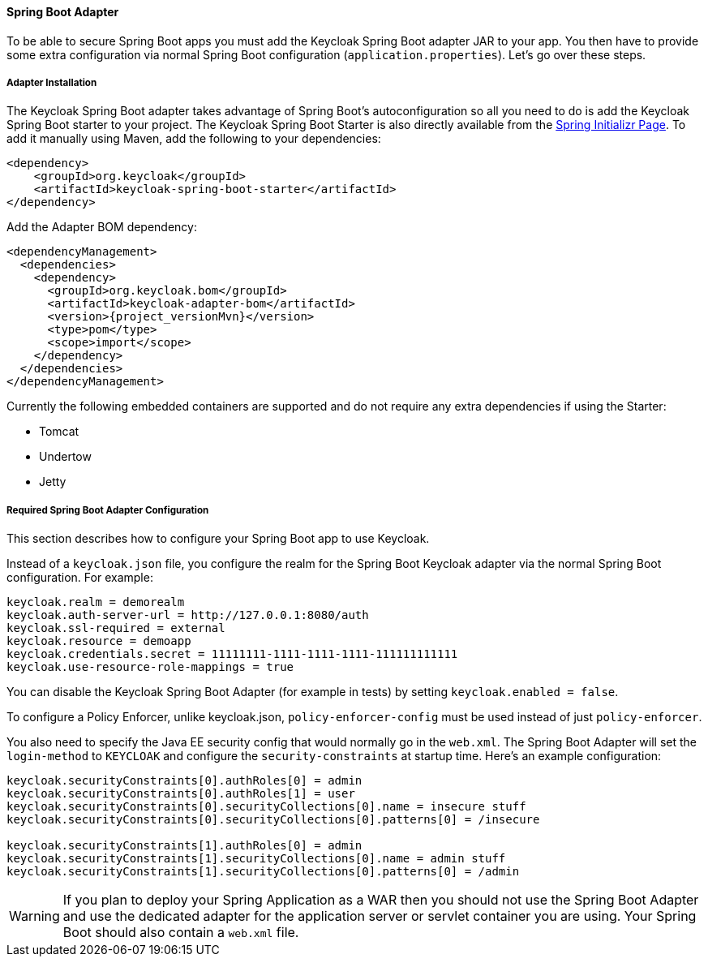[[_spring_boot_adapter]]
==== Spring Boot Adapter

To be able to secure Spring Boot apps you must add the Keycloak Spring Boot adapter JAR to your app.
You then have to provide some extra configuration via normal Spring Boot configuration (`application.properties`).  Let's go over these steps.

[[_spring_boot_adapter_installation]]
===== Adapter Installation

The Keycloak Spring Boot adapter takes advantage of Spring Boot's autoconfiguration so all you need to do is add the Keycloak Spring Boot starter to your project.
The Keycloak Spring Boot Starter is also directly available from the https://start.spring.io/[Spring Initializr Page].
To add it manually using Maven, add the following to your dependencies:


[source,xml,subs="attributes+"]
----


<dependency>
    <groupId>org.keycloak</groupId>
    <artifactId>keycloak-spring-boot-starter</artifactId>
</dependency>

----

Add the Adapter BOM dependency:

[source,xml,subs="attributes+"]
----


<dependencyManagement>
  <dependencies>
    <dependency>
      <groupId>org.keycloak.bom</groupId>
      <artifactId>keycloak-adapter-bom</artifactId>
      <version>{project_versionMvn}</version>
      <type>pom</type>
      <scope>import</scope>
    </dependency>
  </dependencies>
</dependencyManagement>

----


Currently the following embedded containers are supported and do not require any extra dependencies if using the Starter:

* Tomcat
* Undertow
* Jetty

[[_spring_boot_adapter_configuration]]
===== Required Spring Boot Adapter Configuration

This section describes how to configure your Spring Boot app to use Keycloak.

Instead of a `keycloak.json` file, you configure the realm for the Spring Boot Keycloak adapter via the normal Spring Boot configuration.
For example:

[source]
----


keycloak.realm = demorealm
keycloak.auth-server-url = http://127.0.0.1:8080/auth
keycloak.ssl-required = external
keycloak.resource = demoapp
keycloak.credentials.secret = 11111111-1111-1111-1111-111111111111
keycloak.use-resource-role-mappings = true
----

You can disable the Keycloak Spring Boot Adapter (for example in tests) by setting `keycloak.enabled = false`.

To configure a Policy Enforcer, unlike keycloak.json, `policy-enforcer-config` must be used instead of just `policy-enforcer`.

You also need to specify the Java EE security config that would normally go in the `web.xml`.
The Spring Boot Adapter will set the `login-method` to `KEYCLOAK` and configure the `security-constraints` at startup time.
Here's an example configuration:

[source]
----


keycloak.securityConstraints[0].authRoles[0] = admin
keycloak.securityConstraints[0].authRoles[1] = user
keycloak.securityConstraints[0].securityCollections[0].name = insecure stuff
keycloak.securityConstraints[0].securityCollections[0].patterns[0] = /insecure

keycloak.securityConstraints[1].authRoles[0] = admin
keycloak.securityConstraints[1].securityCollections[0].name = admin stuff
keycloak.securityConstraints[1].securityCollections[0].patterns[0] = /admin
----

WARNING: If you plan to deploy your Spring Application as a WAR then you should not use the Spring Boot Adapter and use the dedicated adapter for the application server or servlet container you are using. Your Spring Boot should also contain a `web.xml` file. 
